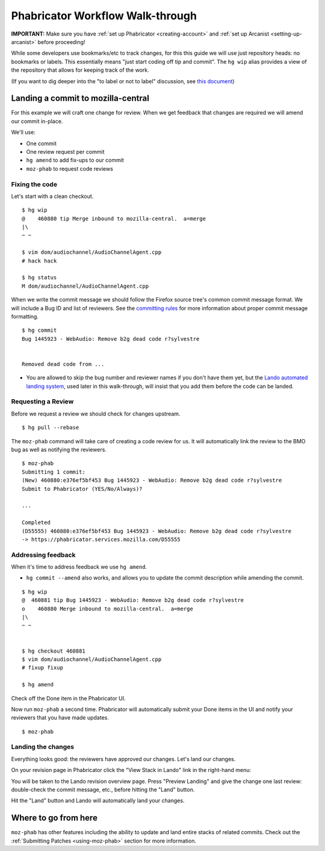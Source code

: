 *********************************
Phabricator Workflow Walk-through
*********************************

**IMPORTANT:** Make sure you have :ref:`set up Phabricator <creating-account>` and
:ref:`set up Arcanist <setting-up-arcanist>` before proceeding!

While some developers use bookmarks/etc to track changes, for this this guide we will
use just repository heads: no bookmarks or labels.  This essentially means "just
start coding off tip and commit". The ``hg wip`` alias provides a view of the
repository that allows for keeping track of the work.

(If you want to dig deeper into the "to label or not to label" discussion,
see `this document <https://mozilla-version-control-tools.readthedocs.io/en/latest/hgmozilla/workflows.html#to-label-or-not-to-label>`_)

Landing a commit to mozilla-central
===================================

For this example we will craft one change for review.  When we get feedback that changes
are required we will amend our commit in-place.

We'll use:

* One commit
* One review request per commit
* ``hg amend`` to add fix-ups to our commit
* ``moz-phab`` to request code reviews


Fixing the code
---------------

Let's start with a clean checkout.

::

    $ hg wip
    @    460880 tip Merge inbound to mozilla-central.  a=merge
    |\
    ~ ~

    $ vim dom/audiochannel/AudioChannelAgent.cpp
    # hack hack

    $ hg status
    M dom/audiochannel/AudioChannelAgent.cpp

When we write the commit message we should follow the Firefox source tree's common
commit message format.  We will include a Bug ID and list of reviewers.  See the
`committing rules <https://developer.mozilla.org/en-US/docs/Mozilla/Developer_guide/Committing_Rules_and_Responsibilities#Commit_message_restrictions>`_
for more information about proper commit message formatting.

::

  $ hg commit
  Bug 1445923 - WebAudio: Remove b2g dead code r?sylvestre


  Removed dead code from ...

* You are allowed to skip the bug number and reviewer names if you don't have them yet,
  but the `Lando automated landing system <https://lando.services.mozilla.com/>`_,
  used later in this walk-through, will insist that you add them before the code can
  be landed.


Requesting a Review
-------------------

Before we request a review we should check for changes upstream.

::

    $ hg pull --rebase

The ``moz-phab`` command will take care of creating a code review for us.  It will
automatically link the review to the BMO bug as well as notifying the reviewers.

::

    $ moz-phab
    Submitting 1 commit:
    (New) 460880:e376ef5bf453 Bug 1445923 - WebAudio: Remove b2g dead code r?sylvestre
    Submit to Phabricator (YES/No/Always)?

    ...

    Completed
    (D55555) 460880:e376ef5bf453 Bug 1445923 - WebAudio: Remove b2g dead code r?sylvestre
    -> https://phabricator.services.mozilla.com/D55555


Addressing feedback
-------------------

When it's time to address feedback we use ``hg amend``.

* ``hg commit --amend`` also works, and allows you to update the commit description
  while amending the commit.

::

    $ hg wip
    @  460881 tip Bug 1445923 - WebAudio: Remove b2g dead code r?sylvestre
    o    460880 Merge inbound to mozilla-central.  a=merge
    |\
    ~ ~


    $ hg checkout 460881
    $ vim dom/audiochannel/AudioChannelAgent.cpp
    # fixup fixup

    $ hg amend


Check off the Done item in the Phabricator UI.

.. image:: images/review-item-done.png
   :width: 800
   :align: center
   :alt: Screenshot of a Done review item


Now run ``moz-phab`` a second time.  Phabricator will automatically submit your Done
items in the UI and notify your reviewers that you have made updates.


::

    $ moz-phab


Landing the changes
-------------------

Everything looks good: the reviewers have approved our changes. Let's land our
changes.

On your revision page in Phabricator click the "View Stack in Lando" link in the
right-hand menu:

.. image:: images/view-in-lando.png
   :width: 800
   :align: center
   :alt: Screenshot of a Phabricator Revision ready to land with Lando


You will be taken to the Lando revision overview page.  Press "Preview Landing" and give
the change one last review: double-check the commit message, etc., before hitting the
"Land" button.

.. image:: images/lando-land-it.png
   :width: 800
   :align: center
   :alt: Screenshot of a revision in Lando that is ready to land

Hit the "Land" button and Lando will automatically land your changes.

Where to go from here
=====================

``moz-phab`` has other features including the ability to update and land entire stacks
of related commits.  Check out the :ref:`Submitting Patches <using-moz-phab>` section
for more information.
